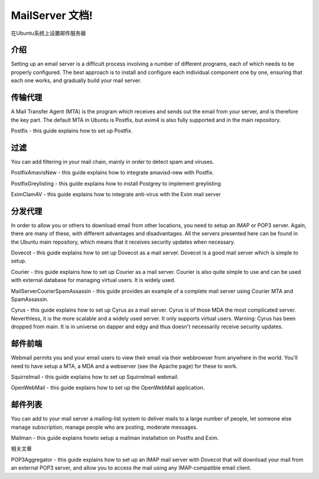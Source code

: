 MailServer 文档!
===========================================

在Ubuntu系统上设置邮件服务器

介绍
-----

Setting up an email server is a difficult process involving a number of different programs, each of which needs to be properly configured. The best approach is to install and configure each individual component one by one, ensuring that each one works, and gradually build your mail server.

传输代理
--------

A Mail Transfer Agent (MTA) is the program which receives and sends out the email from your server, and is therefore the key part. The default MTA in Ubuntu is Postfix, but exim4 is also fully supported and in the main repository.

Postfix - this guide explains how to set up Postfix.

过滤
--------

You can add filtering in your mail chain, mainly in order to detect spam and viruses.

PostfixAmavisNew - this guide explains how to integrate amavisd-new with Postfix.

PostfixGreylisting - this guide explains how to install Postgrey to implement greylisting

EximClamAV - this guide explains how to integrate anti-virus with the Exim mail server

分发代理
--------

In order to allow you or others to download email from other locations, you need to setup an IMAP or POP3 server. Again, there are many of these, with different advantages and disadvantages. All the servers presented here can be found in the Ubuntu main repository, which means that it receives security updates when necessary.

Dovecot - this guide explains how to set up Dovecot as a mail server. Dovecot is a good mail server which is simple to setup.

Courier - this guide explains how to set up Courier as a mail server. Courier is also quite simple to use and can be used with external database for managing virtual users. It is widely used.

MailServerCourierSpamAssassin - this guide provides an example of a complete mail server using Courier MTA and SpamAssassin.

Cyrus - this guide explains how to set up Cyrus as a mail server. Cyrus is of those MDA the most complicated server. Neverthless, it is the more scalable and a widely used server. It only supports virtual users. Warning: Cyrus has been dropped from main. It is in universe on dapper and edgy and thus doesn't necessarily receive security updates.

邮件前端
--------

Webmail permits you and your email users to view their email via their webbrowser from anywhere in the world. You'll need to have setup a MTA, a MDA and a webserver (see the Apache page) for these to work.

Squirrelmail - this guide explains how to set up Squirrelmail webmail.

OpenWebMail - this guide explains how to set up the OpenWebMail application.

邮件列表
--------

You can add to your mail server a mailing-list system to deliver mails to a large number of people, let someone else manage subscription, manage people who are posting, moderate messages.

Mailman - this guide explains howto setup a mailman installation on Postfix and Exim.

相关文章

POP3Aggregator - this guide explains how to set up an IMAP mail server with Dovecot that will download your mail from an external POP3 server, and allow you to access the mail using any IMAP-compatible email client.
